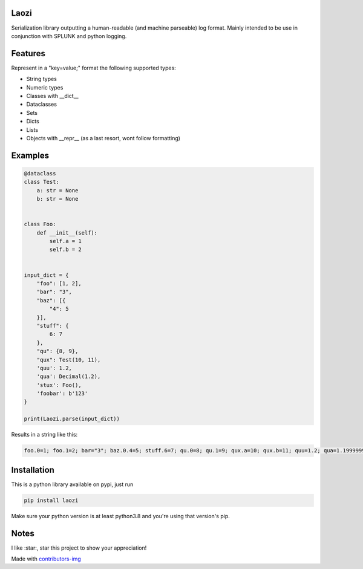 Laozi
-----

.. image:: ./docs/laozi_pic.jpg

Serialization library outputting a human-readable (and machine parseable)
log format. Mainly intended to be use in conjunction with SPLUNK and python
logging.


|pypi| |release| |downloads| |python_versions| |coverage| |pypi_versions| |actions|

.. |pypi| image:: https://img.shields.io/pypi/l/laozi
.. |release| image:: https://img.shields.io/librariesio/release/pypi/laozi
.. |downloads| image:: https://img.shields.io/pypi/dm/laozi
.. |python_versions| image:: https://img.shields.io/pypi/pyversions/laozi
.. |pypi_versions| image:: https://img.shields.io/pypi/v/laozi
.. |coverage| image:: https://codecov.io/gh/XayOn/laozi/branch/master/graph/badge.svg
    :target: https://codecov.io/gh/XayOn/laozi
.. |actions| image:: https://github.com/XayOn/laozi/workflows/CI%20commit/badge.svg
    :target: https://github.com/XayOn/laozi/actions


Features
--------

Represent in a "key=value;" format the following supported types:

- String types
- Numeric types
- Classes with __dict__
- Dataclasses
- Sets
- Dicts
- Lists
- Objects with __repr__ (as a last resort, wont follow formatting)

Examples
--------

.. code:: python

   @dataclass
   class Test:
       a: str = None
       b: str = None


   class Foo:
       def __init__(self):
           self.a = 1
           self.b = 2


   input_dict = {
       "foo": [1, 2],
       "bar": "3",
       "baz": [{
           "4": 5
       }],
       "stuff": {
           6: 7
       },
       "qu": {8, 9},
       "qux": Test(10, 11),
       'quu': 1.2,
       'qua': Decimal(1.2),
       'stux': Foo(),
       'foobar': b'123'
   }

   print(Laozi.parse(input_dict))

Results in a string like this:

.. code::

        foo.0=1; foo.1=2; bar="3"; baz.0.4=5; stuff.6=7; qu.0=8; qu.1=9; qux.a=10; qux.b=11; quu=1.2; qua=1.1999999999999999555910790149937383830547332763671875; stux.a=1; stux.b=2; foobar="b'123'"


Installation
------------

This is a python library available on pypi, just run

.. code:: bash

    pip install laozi

Make sure your python version is at least python3.8 and you're using that
version's pip.

Notes
------

I like :star:, star this project to show your appreciation! 


.. raw:: html

        <a href="https://github.com/XayOn/laozi/graphs/contributors">
          <img src="https://contributors-img.web.app/image?repo=XayOn/laozi" />
        </a>

Made with `contributors-img <https://contributors-img.web.app>`_
